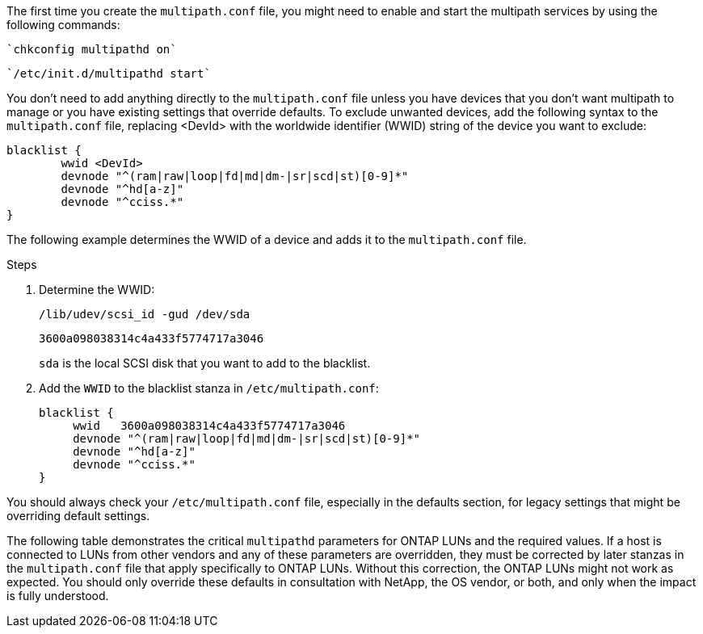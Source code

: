 The first time you create the `multipath.conf` file, you might need to enable and start the multipath services by using the following commands:

----
`chkconfig multipathd on`
----
----
`/etc/init.d/multipathd start`
----

You don't need to add anything directly to the `multipath.conf` file unless you have devices that you don't want multipath to manage or you have existing settings that override defaults. To exclude unwanted devices, add the following syntax to the `multipath.conf` file, replacing <DevId> with the worldwide identifier (WWID) string of the device you want to exclude:

----
blacklist {
        wwid <DevId>
        devnode "^(ram|raw|loop|fd|md|dm-|sr|scd|st)[0-9]*"
        devnode "^hd[a-z]"
        devnode "^cciss.*"
}
----

The following example determines the WWID of a device and adds it to the `multipath.conf` file.

.Steps

. Determine the WWID:
+
----
/lib/udev/scsi_id -gud /dev/sda
----
+
----
3600a098038314c4a433f5774717a3046
----
+
`sda` is the local SCSI disk that you want to add to the blacklist.

. Add the `WWID` to the blacklist stanza in `/etc/multipath.conf`:
[source,cli]
+
----
blacklist {
     wwid   3600a098038314c4a433f5774717a3046
     devnode "^(ram|raw|loop|fd|md|dm-|sr|scd|st)[0-9]*"
     devnode "^hd[a-z]"
     devnode "^cciss.*"
}
----

You should always check your `/etc/multipath.conf` file, especially in the defaults section, for legacy settings that might be overriding default settings.

The following table demonstrates the critical `multipathd` parameters for ONTAP LUNs and the required values. If a host is connected to LUNs from other vendors and any of these parameters are overridden, they must be corrected by later stanzas in the `multipath.conf` file that apply specifically to ONTAP LUNs. Without this correction, the ONTAP LUNs might not work as expected. You should only override these defaults in consultation with NetApp, the OS vendor, or both, and only when the impact is fully understood.

//ONTAPDOC-2561 25-Nov-2024
